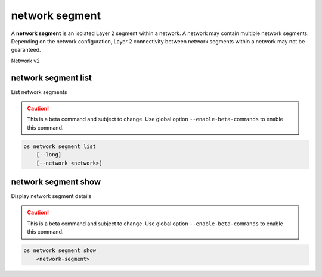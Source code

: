 ===============
network segment
===============

A **network segment** is an isolated Layer 2 segment within a network.
A network may contain multiple network segments. Depending on the
network configuration, Layer 2 connectivity between network segments
within a network may not be guaranteed.

Network v2

network segment list
--------------------

List network segments

.. caution:: This is a beta command and subject to change.
             Use global option ``--enable-beta-commands`` to
             enable this command.

.. program:: network segment list
.. code:: bash

    os network segment list
        [--long]
        [--network <network>]

.. option:: --long

    List additional fields in output

.. option:: --network <network>

    List network segments that belong to this network (name or ID)

network segment show
--------------------

Display network segment details

.. caution:: This is a beta command and subject to change.
             Use global option ``--enable-beta-commands`` to
             enable this command.

.. program:: network segment show
.. code:: bash

    os network segment show
        <network-segment>

.. _network_segment_show-segment:
.. describe:: <network-segment>

    Network segment to display (ID only)
